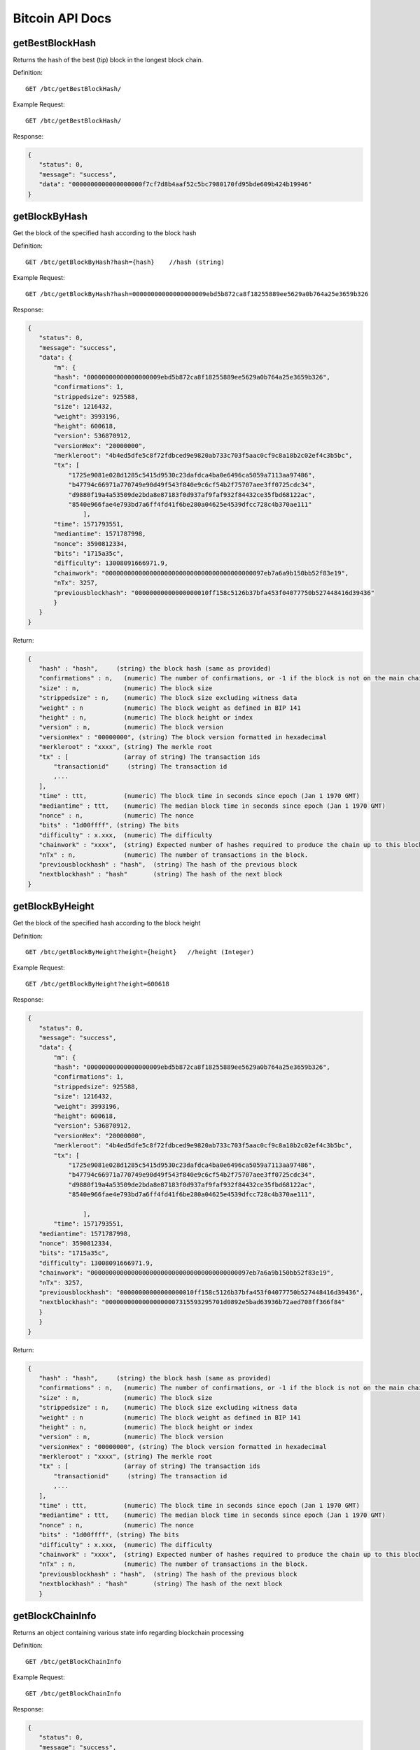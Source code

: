 Bitcoin API Docs
===========
getBestBlockHash
```````````
Returns the hash of the best (tip) block in the longest block chain.

Definition::

    GET /btc/getBestBlockHash/

Example Request::

    GET /btc/getBestBlockHash/

Response:

.. code-block:: json

 {
    "status": 0,
    "message": "success",
    "data": "0000000000000000000f7cf7d8b4aaf52c5bc7980170fd95bde609b424b19946"
 }

getBlockByHash
```````````
Get the block of the specified hash according to the block hash

Definition::

    GET /btc/getBlockByHash?hash={hash}    //hash (string) 

Example Request::

    GET /btc/getBlockByHash?hash=00000000000000000009ebd5b872ca8f18255889ee5629a0b764a25e3659b326

Response:

.. code-block:: json

 {
    "status": 0,
    "message": "success",
    "data": {
        "m": {
        "hash": "00000000000000000009ebd5b872ca8f18255889ee5629a0b764a25e3659b326",
        "confirmations": 1,
        "strippedsize": 925588,
        "size": 1216432,
        "weight": 3993196,
        "height": 600618,
        "version": 536870912,
        "versionHex": "20000000",
        "merkleroot": "4b4ed5dfe5c8f72fdbced9e9820ab733c703f5aac0cf9c8a18b2c02ef4c3b5bc",
        "tx": [
            "1725e9081e028d1285c5415d9530c23dafdca4ba0e6496ca5059a7113aa97486",
            "b47794c66971a770749e90d49f543f840e9c6cf54b2f75707aee3ff0725cdc34",
            "d9880f19a4a53509de2bda8e87183f0d937af9faf932f84432ce35fbd68122ac",
            "8540e966fae4e793bd7a6ff4fd41f6be280a04625e4539dfcc728c4b370ae111"
                ],
        "time": 1571793551,
        "mediantime": 1571787998,
        "nonce": 3590812334,
        "bits": "1715a35c",
        "difficulty": 13008091666971.9,
        "chainwork": "0000000000000000000000000000000000000000097eb7a6a9b150bb52f83e19",
        "nTx": 3257,
        "previousblockhash": "00000000000000000010ff158c5126b37bfa453f04077750b527448416d39436"
        }
    }
 }


Return:

.. code-block:: json

 {
    "hash" : "hash",     (string) the block hash (same as provided)
    "confirmations" : n,   (numeric) The number of confirmations, or -1 if the block is not on the main chain
    "size" : n,            (numeric) The block size
    "strippedsize" : n,    (numeric) The block size excluding witness data
    "weight" : n           (numeric) The block weight as defined in BIP 141
    "height" : n,          (numeric) The block height or index
    "version" : n,         (numeric) The block version
    "versionHex" : "00000000", (string) The block version formatted in hexadecimal
    "merkleroot" : "xxxx", (string) The merkle root
    "tx" : [               (array of string) The transaction ids
        "transactionid"     (string) The transaction id
        ,...
    ],
    "time" : ttt,          (numeric) The block time in seconds since epoch (Jan 1 1970 GMT)
    "mediantime" : ttt,    (numeric) The median block time in seconds since epoch (Jan 1 1970 GMT)
    "nonce" : n,           (numeric) The nonce
    "bits" : "1d00ffff", (string) The bits
    "difficulty" : x.xxx,  (numeric) The difficulty
    "chainwork" : "xxxx",  (string) Expected number of hashes required to produce the chain up to this block (in hex)
    "nTx" : n,             (numeric) The number of transactions in the block.
    "previousblockhash" : "hash",  (string) The hash of the previous block
    "nextblockhash" : "hash"       (string) The hash of the next block
 }

getBlockByHeight
```````````
Get the block of the specified hash according to the block height

Definition::

    GET /btc/getBlockByHeight?height={height}   //height (Integer)
Example Request::

    GET /btc/getBlockByHeight?height=600618

Response:

.. code-block:: json

 {
    "status": 0,
    "message": "success",
    "data": {
        "m": {
        "hash": "00000000000000000009ebd5b872ca8f18255889ee5629a0b764a25e3659b326",
        "confirmations": 1,
        "strippedsize": 925588,
        "size": 1216432,
        "weight": 3993196,
        "height": 600618,
        "version": 536870912,
        "versionHex": "20000000",
        "merkleroot": "4b4ed5dfe5c8f72fdbced9e9820ab733c703f5aac0cf9c8a18b2c02ef4c3b5bc",
        "tx": [
            "1725e9081e028d1285c5415d9530c23dafdca4ba0e6496ca5059a7113aa97486",
            "b47794c66971a770749e90d49f543f840e9c6cf54b2f75707aee3ff0725cdc34",
            "d9880f19a4a53509de2bda8e87183f0d937af9faf932f84432ce35fbd68122ac",
            "8540e966fae4e793bd7a6ff4fd41f6be280a04625e4539dfcc728c4b370ae111",

                ],
        "time": 1571793551,
    "mediantime": 1571787998,
    "nonce": 3590812334,
    "bits": "1715a35c",
    "difficulty": 13008091666971.9,
    "chainwork": "0000000000000000000000000000000000000000097eb7a6a9b150bb52f83e19",
    "nTx": 3257,
    "previousblockhash": "00000000000000000010ff158c5126b37bfa453f04077750b527448416d39436",
    "nextblockhash": "00000000000000000007315593295701d0892e5bad63936b72aed708ff366f84"
    }
    }
 }



Return:

.. code-block:: json

 {
    "hash" : "hash",     (string) the block hash (same as provided)
    "confirmations" : n,   (numeric) The number of confirmations, or -1 if the block is not on the main chain
    "size" : n,            (numeric) The block size
    "strippedsize" : n,    (numeric) The block size excluding witness data
    "weight" : n           (numeric) The block weight as defined in BIP 141
    "height" : n,          (numeric) The block height or index
    "version" : n,         (numeric) The block version
    "versionHex" : "00000000", (string) The block version formatted in hexadecimal
    "merkleroot" : "xxxx", (string) The merkle root
    "tx" : [               (array of string) The transaction ids
        "transactionid"     (string) The transaction id
        ,...
    ],
    "time" : ttt,          (numeric) The block time in seconds since epoch (Jan 1 1970 GMT)
    "mediantime" : ttt,    (numeric) The median block time in seconds since epoch (Jan 1 1970 GMT)
    "nonce" : n,           (numeric) The nonce
    "bits" : "1d00ffff", (string) The bits
    "difficulty" : x.xxx,  (numeric) The difficulty
    "chainwork" : "xxxx",  (string) Expected number of hashes required to produce the chain up to this block (in hex)
    "nTx" : n,             (numeric) The number of transactions in the block.
    "previousblockhash" : "hash",  (string) The hash of the previous block
    "nextblockhash" : "hash"       (string) The hash of the next block
    }

getBlockChainInfo
```````````
Returns an object containing various state info regarding blockchain processing

Definition::

    GET /btc/getBlockChainInfo
Example Request::

    GET /btc/getBlockChainInfo

Response:

.. code-block:: json

 {
    "status": 0,
    "message": "success",
    "data": {
        "m": {
        "chain": "main",
        "blocks": 600625,
        "headers": 600625,
        "bestblockhash": "00000000000000000009828f2f721497dff73c4e6b77e555b9b5c13463e8bb7e",
        "difficulty": 13008091666971.9,
        "mediantime": 1571793802,
        "verificationprogress": 0.9999961968294349,
        "initialblockdownload": false,
        "chainwork": "0000000000000000000000000000000000000000097f0a77c34a6117ac351ba6",
        "size_on_disk": 278903834699,
        "pruned": false,
        "softforks": [
            {
            "id": "bip34",
            "version": 2,
            "reject": {
                "status": true
            }
            },
            {
            "id": "bip66",
            "version": 3,
            "reject": {
                "status": true
            }
            },
            {
            "id": "bip65",
            "version": 4,
            "reject": {
                "status": true
            }
            }
        ],
        "bip9_softforks": {
            "csv": {
            "status": "active",
            "startTime": 1462060800,
            "timeout": 1493596800,
            "since": 419328
            },
            "segwit": {
            "status": "active",
            "startTime": 1479168000,
            "timeout": 1510704000,
            "since": 481824
            }
        },
        "warnings": "Warning: Unknown block versions being mined! It's possible unknown rules are in effect"
        }
    }
 }

Return:

.. code-block:: json

 {
    "chain": "xxxx",              (string) current network name as defined in BIP70 (main, test, regtest)
    "blocks": xxxxxx,             (numeric) the current number of blocks processed in the server
    "headers": xxxxxx,            (numeric) the current number of headers we have validated
    "bestblockhash": "...",       (string) the hash of the currently best block
    "difficulty": xxxxxx,         (numeric) the current difficulty
    "mediantime": xxxxxx,         (numeric) median time for the current best block
    "verificationprogress": xxxx, (numeric) estimate of verification progress [0..1]
    "initialblockdownload": xxxx, (bool) (debug information) estimate of whether this node is in Initial Block Download mode.
    "chainwork": "xxxx"           (string) total amount of work in active chain, in hexadecimal
    "size_on_disk": xxxxxx,       (numeric) the estimated size of the block and undo files on disk
    "pruned": xx,                 (boolean) if the blocks are subject to pruning
    "pruneheight": xxxxxx,        (numeric) lowest-height complete block stored (only present if pruning is enabled)
    "automatic_pruning": xx,      (boolean) whether automatic pruning is enabled (only present if pruning is enabled)
    "prune_target_size": xxxxxx,  (numeric) the target size used by pruning (only present if automatic pruning is enabled)
    "softforks": [                (array) status of softforks in progress
        {
            "id": "xxxx",           (string) name of softfork
            "version": xx,          (numeric) block version
            "reject": {             (object) progress toward rejecting pre-softfork blocks
            "status": xx,        (boolean) true if threshold reached
            },
        }, ...
    ],
    "bip9_softforks": {           (object) status of BIP9 softforks in progress
        "xxxx" : {                 (string) name of the softfork
            "status": "xxxx",       (string) one of "defined", "started", "locked_in", "active", "failed"
            "bit": xx,              (numeric) the bit (0-28) in the block version field used to signal this softfork (only for "started" status)
            "startTime": xx,        (numeric) the minimum median time past of a block at which the bit gains its meaning
            "timeout": xx,          (numeric) the median time past of a block at which the deployment is considered failed if not yet locked in
            "since": xx,            (numeric) height of the first block to which the status applies
            "statistics": {         (object) numeric statistics about BIP9 signalling for a softfork (only for "started" status)
            "period": xx,        (numeric) the length in blocks of the BIP9 signalling period
            "threshold": xx,     (numeric) the number of blocks with the version bit set required to activate the feature
            "elapsed": xx,       (numeric) the number of blocks elapsed since the beginning of the current period
            "count": xx,         (numeric) the number of blocks with the version bit set in the current period
            "possible": xx       (boolean) returns false if there are not enough blocks left in this period to pass activation threshold
            }
        }
    }
    "warnings" : "...",           (string) any network and blockchain warnings.
 }


getBlockCount
```````````
Returns the number of blocks in the longest blockchain

Definition::

    GET /btc/getBlockCount
Example Request::

    GET /btc/getBlockCount

Response:

.. code-block:: json

   {
    "status": 0,
    "message": "success",
    "data": 600626
 }

getBlockHash
```````````
Returns hash of block in best-block-chain at height provided

Definition::

    GET /btc/getBlockHash?heighth={height}
Example Request::

    GET /btc/getBlockHash?heighth=600626

Response:

.. code-block:: json

   {
    "status": 0,
    "message": "success",
    "data": "00000000000000000000c6e0c8a6587835746ae98018b6740bc8c15751ee3900"
 }

getDifficulty
```````````
Returns the proof-of-work difficulty as a multiple of the minimum difficulty

Definition::

    GET /btc/getDifficulty
Example Request::

    GET /btc/getDifficulty

Response:

.. code-block:: json

   {
    "status": 0,
    "message": "success",
    "data": 13008091666971.9
 }


getRawMemPool
```````````
Returns all transaction ids in memory pool as a json array of string transaction ids

Hint: use getmempoolentry to fetch a specific transaction from the mempool

Definition::

    GET /btc/getRawMemPool
Example Request::

    GET /btc/getRawMemPool

Response:

.. code-block:: json

 {
    "status": 0,
    "message": "success",
    "data": [
        "314204c7d5871f6f6a99cb375d77164ccbe13652e8520464ec6609dcc8a3ce76",
        "173acde0510d140090f84a433c127f795184de81d89787fe354b7258637e86e4",
        "a326b1999b2044feb53ab7849e474488b9951f18eec691b496dea037ac611755",
        "6ff9946dd8a74256784beb0ba33cd5c9f8f684b8494bd7aee6cdcbd0e6004411",
        "713d7e9cc29239418c19097a58d38edffb4b86a2cb75efe95e9735c6c887d107",
        "b9b2b1b3a7571336216980de21112750a96860483cb189d053b5152c62efc872"
    ]
 }


gettxout
```````````
Returns details about an unspent transaction output

Params:

1."hash"             (string, required) UTXO‘s transaction id

2."vouth"                (numeric, required) UTXO serial number in the transaction output //long

3."unconfirmed"  (boolean, optional) Whether to include the mempool. Default: false.     Note that an unspent output that is spent in the mempool won't appear.


Definition::

    GET /btc/gettxout?hash={hash}&vouth={vouth}&unconfirmed={unconfirmed}
Example Request::

    GET /btc/gettxout?hash=xxx&vouth=1&unconfirmed=false

Response:

.. code-block:: json

 {
    "status": 0,
    "message": "success",
    "data": {
        "m": {
        "bestblock": "0000000000000000000c1e06ea912c30274fe01a9878f8686f35b59b798a9e5e",
        "confirmations": 1754,
        "value": 0.0002,
        "scriptPubKey": {
            "asm": "OP_HASH160 d33d95cae178329ec460de9652a70e045a7e3638 OP_EQUAL",
            "hex": "a914d33d95cae178329ec460de9652a70e045a7e363887",
            "reqSigs": 1,
            "type": "scripthash",
            "addresses": [
            "3LwxH2frucsDJfFainnKKGonJduHXesXAD"
            ]
        },
        "coinbase": false
        }
    }
 }

Result:

.. code-block:: json

 {
  "bestblock":  "hash",    (string) The hash of the block at the tip of the chain
  "confirmations" : n,       (numeric) The number of confirmations
  "value" : x.xxx,           (numeric) The transaction value in BTC
  "scriptPubKey" : {         (json object)
     "asm" : "code",       (string)
     "hex" : "hex",        (string)
     "reqSigs" : n,          (numeric) Number of required signatures
     "type" : "pubkeyhash", (string) The type, eg pubkeyhash
     "addresses" : [          (array of string) array of bitcoin addresses
        "address"     (string) bitcoin address
        ,...
     ]
  },
  "coinbase" : true|false   (boolean) Coinbase or not
 }
            

getTxOutSetInfo
```````````
Returns statistics about the unspent transaction output set,Note this call may take some time


Definition::

    GET /btc/getTxOutSetInfo
Example Request::

    GET /btc/getTxOutSetInfo

Response:

.. code-block:: json

 {
  "status": 0,
  "message": "success",
  "data": {
    "m": {
      "height": 600650,
      "bestblock": "0000000000000000000c1e06ea912c30274fe01a9878f8686f35b59b798a9e5e",
      "transactions": 37166109,
      "txouts": 63667152,
      "bogosize": 4788031555,
      "hash_serialized_2": "51a84883e8024a567c03abf23333183149db0838d2e6cc16dcaca0961f765b36",
      "disk_size": 3813438942,
      "total_amount": 18007954.82188878
    }
  }
 }

Result:

.. code-block:: json

 {
    "height":n,     (numeric) The current block height (index)
    "bestblock": "hex",   (string) The hash of the block at the tip of the chain
    "transactions": n,      (numeric) The number of transactions with unspent outputs
    "txouts": n,            (numeric) The number of unspent transaction outputs
    "bogosize": n,          (numeric) A meaningless metric for UTXO set size
    "hash_serialized_2": "hash", (string) The serialized hash
    "disk_size": n,         (numeric) The estimated size of the chainstate on disk
    "total_amount": x.xxx          (numeric) The total amount
  }


verifyChain
```````````
Verifies blockchain database

Definition::

    GET /btc/verifyChain
Example Request::

    GET /btc/verifyChain

Response:

.. code-block:: json

 {
  "status": 0,
  "message": "success",
  "data": true
 }


verifyChainByParam
```````````
Verifies blockchain database

Params:
1. checklevel   (numeric, optional, 0-4, default=3) How thorough the block verification is

2. nblocks      (numeric, optional, default=6, 0=all) The number of blocks to check

Definition::

    GET /btc/verifyChainByParam?checkLevel={checkLevel}&numOfBlocks={numOfBlocks}
Example Request::

    GET /btc/verifyChainByParam?checkLevel=3&numOfBlocks=6

Response:

.. code-block:: json

 {
  "status": 0,
  "message": "success",
  "data": true
 }




createMultiSig
```````````
Creates a multi-signature address with n signature of m keys required,
It returns a json object with the address and redeemScript

Note this call may take some time

Params

1. nrequired                    (numeric, required) The number of required signatures out of the n keys

2. "keys"                       (string, required) A json array of hex-encoded public keys


Definition::

    GET /btc/createMultiSig?nRequired={nRequired}&keys={nRequired}
Example Request:

    GET /btc/createMultiSig?nRequired=6&keys=xxxxxxxxxxxxxxxxx

Response:

.. code-block:: json

 {
  "status": 0,
  "message": "success",
  "data": {
    "m": {
      "address":"xxxxxxxxxxxxxxxxxx"
      "redeemScript":"xxxxxxxxxxxxxxxxxxxxxxxx"
    }
  }
 }

Result:

.. code-block:: json

 {
    "address":"multisigaddress",  (string) The value of the new multisig address
    "redeemScript":"script"       (string) The string value of the hex-encoded redemption script
  }


estimateSmartFee
```````````
Estimates the approximate fee per kilobyte needed for a transaction to begin
confirmation within conf_target blocks if possible and return the number of blocks
for which the estimate is valid. Uses virtual transaction size as defined
in BIP 141 (witness data is discounted)

Definition::

    GET /btc/estimateSmartFee?blocks={blocks}
Example Request:

    GET /btc/estimateSmartFee?blocks=1

Response:

.. code-block:: json

 {
  "status": 0,
  "message": "success",
  "data": {
    "m": {
      "feerate": 0.00006264,
      "blocks": 2
    }
  }
 }


Result:

.. code-block:: json

 {
    "feerate" : x.x,     (numeric, optional) estimate fee rate in BTC/kB
    "errors": [ str... ] (json array of strings, optional) Errors encountered during processing
    "blocks" : n         (numeric) block number where estimate was found
  }


validateAddress
```````````
Return information about the given bitcoin address

Definition::

    GET /btc/validateAddress?address={address}
Example Request:

    GET /btc/validateAddress?address=3LwxH2frucsDJfFainnKKGonJduHXesXAD

Response:

.. code-block:: json

 {
  "status": 0,
  "message": "success",
  "data": true
 }



verifyMessage
```````````
Verify a signed message

Params

1. "address"         (string, required) The bitcoin address to use for the signature

2. "signature"       (string, required) The signature provided by the signer in base 64 encoding (see signmessage)

3. "message"         (string, required) The message that was signed


Definition::

    GET /btc/verifyMessage?bitcoinAddress={address}&signature={signature}&message={message}
Example Request:

    GET /btc/verifyMessage?bitcoinAddress=xxxxxxxx&signature=xxxxxxxx&message=xxxxxxxx

Response:

.. code-block:: json

 {
  "status": 0,
  "message": "success",
   "data": true
 }



queryTransactionInfo
```````````
Query transaction information according to txid

Definition::

    GET /btc/queryTransactionInfo?txId={txId}
Example Request:

    GET /btc/queryTransactionInfo?txId=xxxxxxxxxxxx
Response:

.. code-block:: json

 {
  "status": 0,
  "message": "success",
  "data": {
    "m": {
      "txid": "xxxxxxxxxxxxxxxxxxxxxx",
      "hash": "23efefe700fdc913625ded236d5059f72bcd9e7ce06aa4e004c1a728490f1547",
      "version": 1,
      "size": 223,
      "vsize": 142,
      "weight": 565,
      "locktime": 0,
      "vin": [
        {
          "txid": "506e7728e251d9fbc332af643b6769eab1591287d7fa823b0c22019e1723b219",
          "vout": 0,
          "scriptSig": {
            "asm": "",
            "hex": ""
          },
          "txinwitness": [
            "30440220644e7e0ce0e04aab8084a4afce0bcb3a2b3073507b89e783a68839ec994fdd1b02207ed8b7cf82aab855bd52814ed49f7cb58608bc3d221179709d8bee6961a7421501",
            "02a2f7e4a1faf55187aecd8431525002caf9d506be9543cf56affc63a9228b255a"
          ],
          "sequence": 4294967293
        }
      ],
      "vout": [
        {
          "value": 0.0005,
          "n": 0,
          "scriptPubKey": {
            "asm": "OP_HASH160 914337bd14547f2fdf4f978ebd9af042265a5f7f OP_EQUAL",
            "hex": "a914914337bd14547f2fdf4f978ebd9af042265a5f7f87",
            "reqSigs": 1,
            "type": "scripthash",
            "addresses": [
              "3Ew6RjE5qLTcE4FjVrJ2P19Xpo95NFPBPF"
            ]
          }
        },
        {
          "value": 0.00073009,
          "n": 1,
          "scriptPubKey": {
            "asm": "0 6b2fe54aaf926535e6a56a286c3a59f35a02073d",
            "hex": "00146b2fe54aaf926535e6a56a286c3a59f35a02073d",
            "reqSigs": 1,
            "type": "witness_v0_keyhash",
            "addresses": [
              "bc1qdvh72j40jfjnte49dg5xcwje7ddqypeaz56dmv"
            ]
          }
        }
      ],
      "hex": "0100000000010119b223179e01220c3b82fad7871259b1ea69673b64af32c3fbd951e228776e500000000000fdffffff0250c300000000000017a914914337bd14547f2fdf4f978ebd9af042265a5f7f87311d0100000000001600146b2fe54aaf926535e6a56a286c3a59f35a02073d024730440220644e7e0ce0e04aab8084a4afce0bcb3a2b3073507b89e783a68839ec994fdd1b02207ed8b7cf82aab855bd52814ed49f7cb58608bc3d221179709d8bee6961a74215012102a2f7e4a1faf55187aecd8431525002caf9d506be9543cf56affc63a9228b255a00000000",
      "blockhash": "00000000000000000011fc42de5b474990b92067013d69b7170557194b60eb49",
      "confirmations": 1078,
      "time": 1571212116,
      "blocktime": 1571212116
    }
  }
 }


Return:

.. code-block:: json

 {
    "in_active_chain": b, (bool) Whether specified block is in the active chain or not (only present with explicit "blockhash" argument)
    "hex" : "data",       (string) The serialized, hex-encoded data for 'txid'
    "txid" : "id",        (string) The transaction id (same as provided)
    "hash" : "id",        (string) The transaction hash (differs from txid for witness transactions)
    "size" : n,             (numeric) The serialized transaction size
    "vsize" : n,            (numeric) The virtual transaction size (differs from size for witness transactions)
    "weight" : n,           (numeric) The transaction's weight (between vsize*4-3 and vsize*4)
    "version" : n,          (numeric) The version
    "locktime" : ttt,       (numeric) The lock time
    "vin" : [               (array of json objects)
        {
        "txid": "id",    (string) The transaction id
        "vout": n,         (numeric)
        "scriptSig": {     (json object) The script
            "asm": "asm",  (string) asm
            "hex": "hex"   (string) hex
        },
        "sequence": n      (numeric) The script sequence number
        "txinwitness": ["hex", ...] (array of string) hex-encoded witness data (if any)
        }
        ,...
    ],
    "vout" : [              (array of json objects)
        {
        "value" : x.xxx,            (numeric) The value in BTC
        "n" : n,                    (numeric) index
        "scriptPubKey" : {          (json object)
            "asm" : "asm",          (string) the asm
            "hex" : "hex",          (string) the hex
            "reqSigs" : n,            (numeric) The required sigs
            "type" : "pubkeyhash",  (string) The type, eg 'pubkeyhash'
            "addresses" : [           (json array of string)
            "address"        (string) bitcoin address
            ,...
            ]
        }
        }
        ,...
    ],
    "blockhash" : "hash",   (string) the block hash
    "confirmations" : n,      (numeric) The confirmations
    "time" : ttt,             (numeric) The transaction time in seconds since epoch (Jan 1 1970 GMT)
    "blocktime" : ttt         (numeric) The block time in seconds since epoch (Jan 1 1970 GMT)
 }
 

decodeRawTransaction
```````````
Return a JSON object representing the serialized, hex-encoded transaction.

Also see createrawtransaction and signrawtransaction calls

Definition::

    GET /btc/decodeRawTransaction?hex={hex}
Example Request:

    GET /btc/decodeRawTransaction?hex=xxxxxxxxxx

Response:

.. code-block:: json

 {
  "status": 0,
  "message": "success",
 "data": {
       {
  "txid" : "id",        (string) The transaction id
  "hash" : "id",        (string) The transaction hash (differs from txid for witness transactions)
  "size" : n,             (numeric) The transaction size
  "vsize" : n,            (numeric) The virtual transaction size (differs from size for witness transactions)
  "weight" : n,           (numeric) The transaction's weight (between vsize*4 - 3 and vsize*4)
  "version" : n,          (numeric) The version
  "locktime" : ttt,       (numeric) The lock time
  "vin" : [               (array of json objects)
     {
       "txid": "id",    (string) The transaction id
       "vout": n,         (numeric) The output number
       "scriptSig": {     (json object) The script
         "asm": "asm",  (string) asm
         "hex": "hex"   (string) hex
       },
       "txinwitness": ["hex", ...] (array of string) hex-encoded witness data (if any)
       "sequence": n     (numeric) The script sequence number
     }
     ,...
  ],
  "vout" : [             (array of json objects)
     {
       "value" : x.xxx,            (numeric) The value in BTC
       "n" : n,                    (numeric) index
       "scriptPubKey" : {          (json object)
         "asm" : "asm",          (string) the asm
         "hex" : "hex",          (string) the hex
         "reqSigs" : n,            (numeric) The required sigs
         "type" : "pubkeyhash",  (string) The type, eg 'pubkeyhash'
         "addresses" : [           (json array of string)
           "12tvKAXCxZjSmdNbao16dKXC8tRWfcF5oc"   (string) BTC address
         ]
       }
     }
     ,...
  ],
    }
  }
 }

